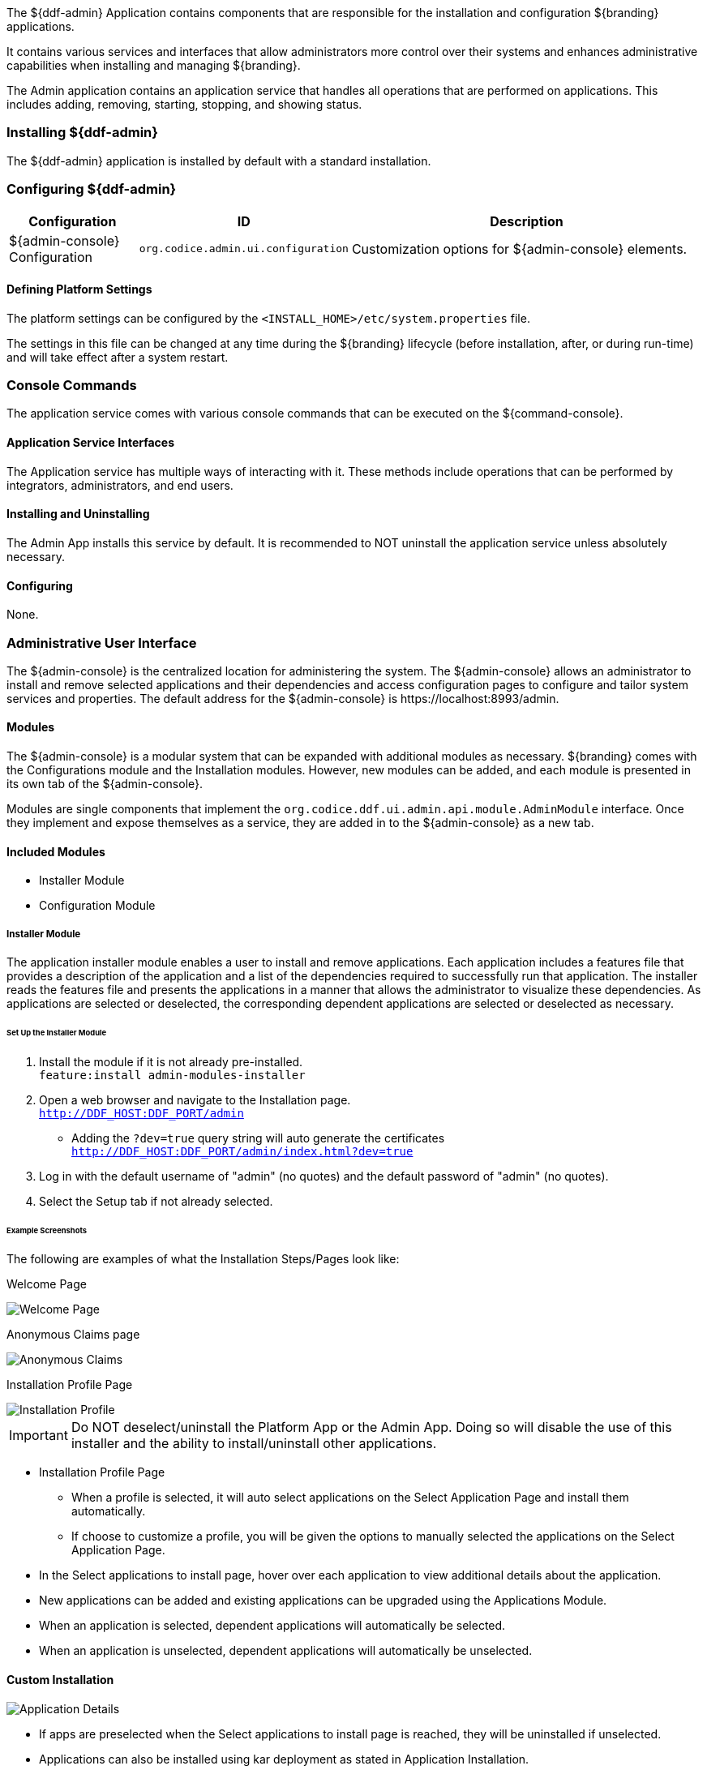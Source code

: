 
The ${ddf-admin} Application contains components that are responsible for the installation and configuration ${branding} applications.

It contains various services and interfaces that allow administrators more control over their systems and enhances administrative capabilities when installing and managing ${branding}.

The Admin application contains an application service that handles all operations that are performed on applications.
This includes adding, removing, starting, stopping, and showing status.

=== Installing ${ddf-admin}

The ${ddf-admin} application is installed by default with a standard installation.

=== Configuring ${ddf-admin}

[cols="1,1,3" options="header"]
|===

|Configuration
|ID
|Description

|${admin-console} Configuration
|`org.codice.admin.ui.configuration`
|Customization options for ${admin-console} elements.

|===

==== Defining Platform Settings

The platform settings can be configured by the `<INSTALL_HOME>/etc/system.properties` file.

The settings in this file can be changed at any time during the ${branding} lifecycle (before installation, after, or during run-time) and will take effect after a system restart.

=== Console Commands

The application service comes with various console commands that can be executed on the ${command-console}.

==== Application Service Interfaces

The Application service has multiple ways of interacting with it.
These methods include operations that can be performed by integrators, administrators, and end users.

==== Installing and Uninstalling

The Admin App installs this service by default.
It is recommended to NOT uninstall the application service unless absolutely necessary.

==== Configuring

None.

=== Administrative User Interface

The ${admin-console} is the centralized location for administering the system.
The ${admin-console} allows an administrator to install and remove selected applications and their dependencies and access configuration pages to configure and tailor system services and properties.
The default address for the ${admin-console} is \https://localhost:8993/admin.

==== Modules

The ${admin-console} is a modular system that can be expanded with additional modules as necessary.
${branding} comes with the Configurations module and the Installation modules.
However, new modules can be added, and each module is presented in its own tab of the ${admin-console}.

Modules are single components that implement the `org.codice.ddf.ui.admin.api.module.AdminModule` interface.
Once they implement and expose themselves as a service, they are added in to the ${admin-console} as a new tab.

==== Included Modules

* Installer Module
* Configuration Module

===== Installer Module

The application installer module enables a user to install and remove applications.
Each application includes a features file that provides a description of the application and a list of the dependencies required to successfully run that application.
The installer reads the features file and presents the applications in a manner that allows the administrator to visualize these dependencies.
As applications are selected or deselected, the corresponding dependent applications are selected or deselected as necessary.

====== Set Up the Installer Module

. Install the module if it is not already pre-installed. +
`feature:install admin-modules-installer`

. Open a web browser and navigate to the Installation page. +
`http://DDF_HOST:DDF_PORT/admin`
- Adding the `?dev=true` query string will auto generate the certificates +
`http://DDF_HOST:DDF_PORT/admin/index.html?dev=true`

. Log in with the default username of "admin" (no quotes) and the default password of "admin" (no quotes).

. Select the Setup tab if not already selected.

====== Example Screenshots

The following are examples of what the Installation Steps/Pages look like:

Welcome Page

image::welcome_page.png[Welcome Page,${image.width}]

Anonymous Claims page

image::anon_claims.png[Anonymous Claims, ${image.width}]

Installation Profile Page

image::installation_profile.png[Installation Profile,${image.width}]

[IMPORTANT]
====
Do NOT deselect/uninstall the Platform App or the Admin App.
Doing so will disable the use of this installer and the ability to install/uninstall other applications.
====

* Installation Profile Page
** When a profile is selected, it will auto select applications on the Select Application Page and install them automatically.

** If choose to customize a profile, you will be given the options to manually selected the applications on the Select Application Page.

* In the Select applications to install page, hover over each application to view additional details about the application.

* New applications can be added and existing applications can be upgraded using the Applications Module.

* When an application is selected, dependent applications will automatically be selected.

* When an application is unselected, dependent applications will automatically be unselected.

==== Custom Installation

image::application_details.png[Application Details]

* If apps are preselected when the Select applications to install page is reached, they will be uninstalled if unselected.

* Applications can also be installed using kar deployment as stated in Application Installation.

[WARNING]
====
Platform App, Admin App, and Security Services App CANNOT be selected or unselected as it is installed by default and can cause errors if removed.

Security Services App appears to be unselected upon first view of the tree structure, but it is in fact automatically installed with a later part of the installation process.
====

General Configuration Page

image::general_configuration.png[General Configuration,${image.width}]

General Configuration Page (Certificates)

image::general_configuration_certs.png[General Configuration Certificates,${image.width}]

[NOTE]
====
Certificate information needs to be provided if the host is changed.
If the `?dev=true` query string was provided, the certificate information will be auto generated using a demo CA
====

Final Page

image::final_page.png[Final Page,${image.width}]

Shutdown Page

image::shutdown_page.png[Shutdown Page,${image.width}]
[NOTE]
===============================
The redirect will only work if the certificates are configured in the browser. +
Otherwise the redirect link must be used.
===============================

==== Configuration Module

The configuration module allows administrators to change bundle and service configurations.

===== Set Up the Module

. Install the module if it is not pre-installed.
`feature:install admin-modules-configuration`

. Open a web browser and navigate to the ${admin-console} page.

`http://DDF_HOST:DDF_PORT/admin`

. Select the Configurations tab if not already selected.

===== Configurations Tab

=== ${admin-console} Access Control

If you have integrated ${branding} with your existing security infrastructure, then you may want to limit access to parts of the ${branding} based on user roles/groups.

==== Restricting ${branding} Access

. See the documentation for your specific security infrastructure to configure users, roles, and groups.

. On the `/system/console/configMgr`, select the Web Context Policy Manager.
(IMG)

.. A dialogue will pop up that allows you to edit ${branding} access restrictions.

.. Once you have configured your realms in your security infrastructure, you can associate them with ${branding} contexts.

.. If your infrastructure supports multiple authentication methods, they may be specified on a per-context basis.

.. Role requirements may be enforced by configuring the required attributes for a given context.

.. The whitelist allows child contexts to be excluded from the authentication constraints of their parents.

==== LDAP Admin Role Configuration

The admin role will default to `system-admin`. This can be configured to work with an external LDAP with a few minor changes.

==== Update the admin role in `INSTALL_HOME/etc/users.properties`

Change the value of 'system-admin' to the new admin role for any users needing the new role.

.Example `user.properties` entries:
[source]
----
admin=admin,group,admin,manager,viewer,webconsole,system-admin
localhost=localhost,group,admin,manager,viewer,webconsole,system-admin
----

[NOTE]
====
A system restart is required for the changes to `users.properties` to take effect.
====

==== Update the web context policy to point to the new admin role

. Open ${ddf-security} in the ${admin-console}
. Select the Configuration tab and open Web Context Policy Manager
. Update the entries under 'Required Attributes' to set the new admin role

*Web Context Policy Manager*

image::web_context_policy_manager.png[Web Context Policy Manager,${image.width}]
